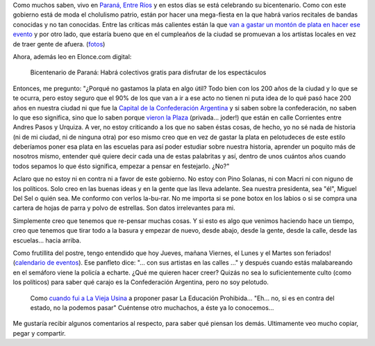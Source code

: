 .. link:
.. description:
.. tags: paraná
.. date: 2013/06/21 03:54:54
.. title: El bicentenario de Paraná
.. slug: el-bicentenario-de-parana

Como muchos saben, vivo en `Paraná, Entre
Ríos <https://es.wikipedia.org/wiki/Paran%C3%A1_(Argentina)>`__ y en
estos días se está celebrando su bicentenario. Como con este gobierno
está de moda el cholulismo patrio, están por hacer una mega-fiesta en la
que habrá varios recitales de bandas conocidas y no tan conocidas. Entre
las críticas más calientes están la que `van a gastar un montón de plata
en hacer ese
evento <http://www.hacelopublicoparana.com.ar/2013/06/el-municipio-gastara-65-millones-para.html>`__
y por otro lado, que estaría bueno que en el cumpleaños de la ciudad se
promuevan a los artistas locales en vez de traer gente de afuera.
(`fotos <https://www.facebook.com/media/set/?set=a.10151415816705356.1073741933.344683035355&type=1>`__)

Ahora, además leo en Elonce.com digital:

    Bicentenario de Paraná: Habrá colectivos gratis para disfrutar de
    los espectáculos

Entonces, me pregunto: "¿Porqué no gastamos la plata en algo útil? Todo
bien con los 200 años de la ciudad y lo que se te ocurra, pero estoy
seguro que el 90% de los que van a ir a ese acto no tienen ni puta idea
de lo qué pasó hace 200 años en nuestra ciudad ni que fue la `Capital de
la Confederación
Argentina <https://es.wikipedia.org/wiki/Confederaci%C3%B3n_Argentina>`__
y si saben sobre la confederación, no saben lo que eso significa, sino
que lo saben porque `vieron la
Plaza <http://1.bp.blogspot.com/_9DWn5Valgek/TKxfUhhNlcI/AAAAAAAAAXI/vwFfnQhd_Gs/s1600/Plaza+Confederacion.JPG>`__
(privada... joder!) que están en calle Corrientes entre Andres Pasos y
Urquiza. A ver, no estoy criticando a los que no saben éstas cosas, de
hecho, yo no sé nada de historia (ni de mi ciudad, ni de ninguna otra)
por eso mismo creo que en vez de gastar la plata en pelotudeces de este
estilo deberíamos poner esa plata en las escuelas para así poder
estudiar sobre nuestra historia, aprender un poquito más de nosotros
mismo, entender qué quiere decir cada una de estas palabritas y así,
dentro de unos cuántos años cuando todos sepamos lo que ésto significa,
empezar a pensar en festejarlo. ¿No?"

Aclaro que no estoy ni en contra ni a favor de este gobierno. No estoy
con Pino Solanas, ni con Macri ni con niguno de los políticos. Solo creo
en las buenas ideas y en la gente que las lleva adelante. Sea nuestra
presidenta, sea "él", Miguel Del Sel o quién sea. Me conformo con verlos
la-bu-rar. No me importa si se pone botox en los labios o si se compra
una cartera de hojas de parra y polvo de estrellas. Son datos
irrelevantes para mi.

Simplemente creo que tenemos que re-pensar muchas cosas. Y si esto es
algo que venimos haciendo hace un tiempo, creo que tenemos que tirar
todo a la basura y empezar de nuevo, desde abajo, desde la gente, desde
la calle, desde las escuelas... hacia arriba.

Como frutillita del postre, tengo entendido que hoy Jueves, mañana
Viernes, el Lunes y el Martes son feriados! (`calendario de
eventos <http://www.turismoparana.gov.ar/turismo/calendario/calendario.pdf>`__).
Ese panfleto dice: "... con sus artistas en las calles ..." y después
cuando estás malabareando en el semáforo viene la policía a echarte.
¿Qué me quieren hacer creer? Quizás no sea lo suficientemente culto
(como los políticos) para saber qué carajo es la Confederación
Argentina, pero no soy pelotudo.

    Como `cuando fui a La Vieja
    Usina <http://humitos.wordpress.com/2012/06/28/la-educacion-prohibida/>`__
    a proponer pasar La Educación Prohibida... "Eh... no, si es en
    contra del estado, no la podemos pasar" Cuéntense otro muchachos, a
    éste ya lo conocemos...

Me gustaría recibir algunos comentarios al respecto, para saber qué
piensan los demás. Ultimamente veo mucho copiar, pegar y compartir.
